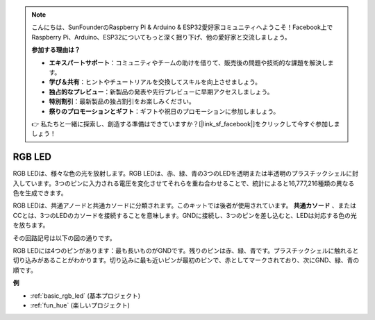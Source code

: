 .. note::

    こんにちは、SunFounderのRaspberry Pi & Arduino & ESP32愛好家コミュニティへようこそ！Facebook上でRaspberry Pi、Arduino、ESP32についてもっと深く掘り下げ、他の愛好家と交流しましょう。

    **参加する理由は？**

    - **エキスパートサポート**：コミュニティやチームの助けを借りて、販売後の問題や技術的な課題を解決します。
    - **学び＆共有**：ヒントやチュートリアルを交換してスキルを向上させましょう。
    - **独占的なプレビュー**：新製品の発表や先行プレビューに早期アクセスしましょう。
    - **特別割引**：最新製品の独占割引をお楽しみください。
    - **祭りのプロモーションとギフト**：ギフトや祝日のプロモーションに参加しましょう。

    👉 私たちと一緒に探索し、創造する準備はできていますか？[|link_sf_facebook|]をクリックして今すぐ参加しましょう！

.. _cpn_rgb_led:

RGB LED
=================

.. image:: img/rgb_led.png
    :width: 100
    
RGB LEDは、様々な色の光を放射します。RGB LEDは、赤、緑、青の3つのLEDを透明または半透明のプラスチックシェルに封入しています。3つのピンに入力される電圧を変化させてそれらを重ね合わせることで、統計によると16,777,216種類の異なる色を生成できます。

.. image:: img/rgb_light.png
    :width: 600

RGB LEDは、共通アノードと共通カソードに分類されます。このキットでは後者が使用されています。 **共通カソード** 、またはCCとは、3つのLEDのカソードを接続することを意味します。GNDに接続し、3つのピンを差し込むと、LEDは対応する色の光を放ちます。

その回路記号は以下の図の通りです。

.. image:: img/rgb_symbol.png
    :width: 300

RGB LEDには4つのピンがあります：最も長いものがGNDです。残りのピンは赤、緑、青です。プラスチックシェルに触れると切り込みがあることがわかります。切り込みに最も近いピンが最初のピンで、赤としてマークされており、次にGND、緑、青の順です。

.. image:: img/rgb_pin.jpg
    :width: 200

**例**

* :ref:`basic_rgb_led` (基本プロジェクト)
* :ref:`fun_hue` (楽しいプロジェクト)

